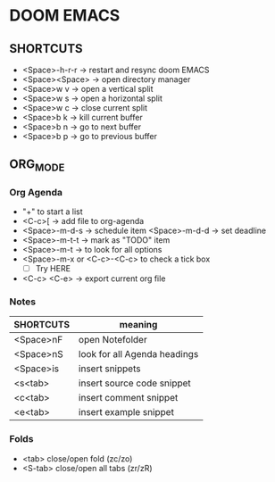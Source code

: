 * DOOM EMACS

** SHORTCUTS

+ <Space>-h-r-r -> restart and resync doom EMACS
+ <Space><Space> -> open directory manager
+ <Space>w v -> open a vertical split
+ <Space>w s -> open a horizontal split
+ <Space>w c -> close current split
+ <Space>b k -> kill current buffer
+ <Space>b n -> go to next buffer
+ <Space>b p -> go to previous buffer

** ORG_MODE
*** Org Agenda
+ "+" to start a list
+ <C-c>[ -> add file to org-agenda
+ <Space>-m-d-s -> schedule item
  <Space>-m-d-d -> set deadline
+ <Space>-m-t-t -> mark as "TODO" item
+ <Space>-m-t -> to look for all options
+ <Space>-m-x or <C-c>-<C-c> to check a tick box
   + [ ] Try HERE
+ <C-c> <C-e> -> export current org file

*** Notes
 | SHORTCUTS | meaning                      |
 |-----------+------------------------------|
 | <Space>nF | open Notefolder              |
 | <Space>nS | look for all Agenda headings |
 | <Space>is | insert snippets              |
 | <s<tab>   | insert source code snippet   |
 | <c<tab>   | insert comment snippet       |
 | <e<tab>   | insert example snippet       |


*** Folds
+ <tab> close/open fold (zc/zo)
+ <S-tab> close/open all tabs (zr/zR)

